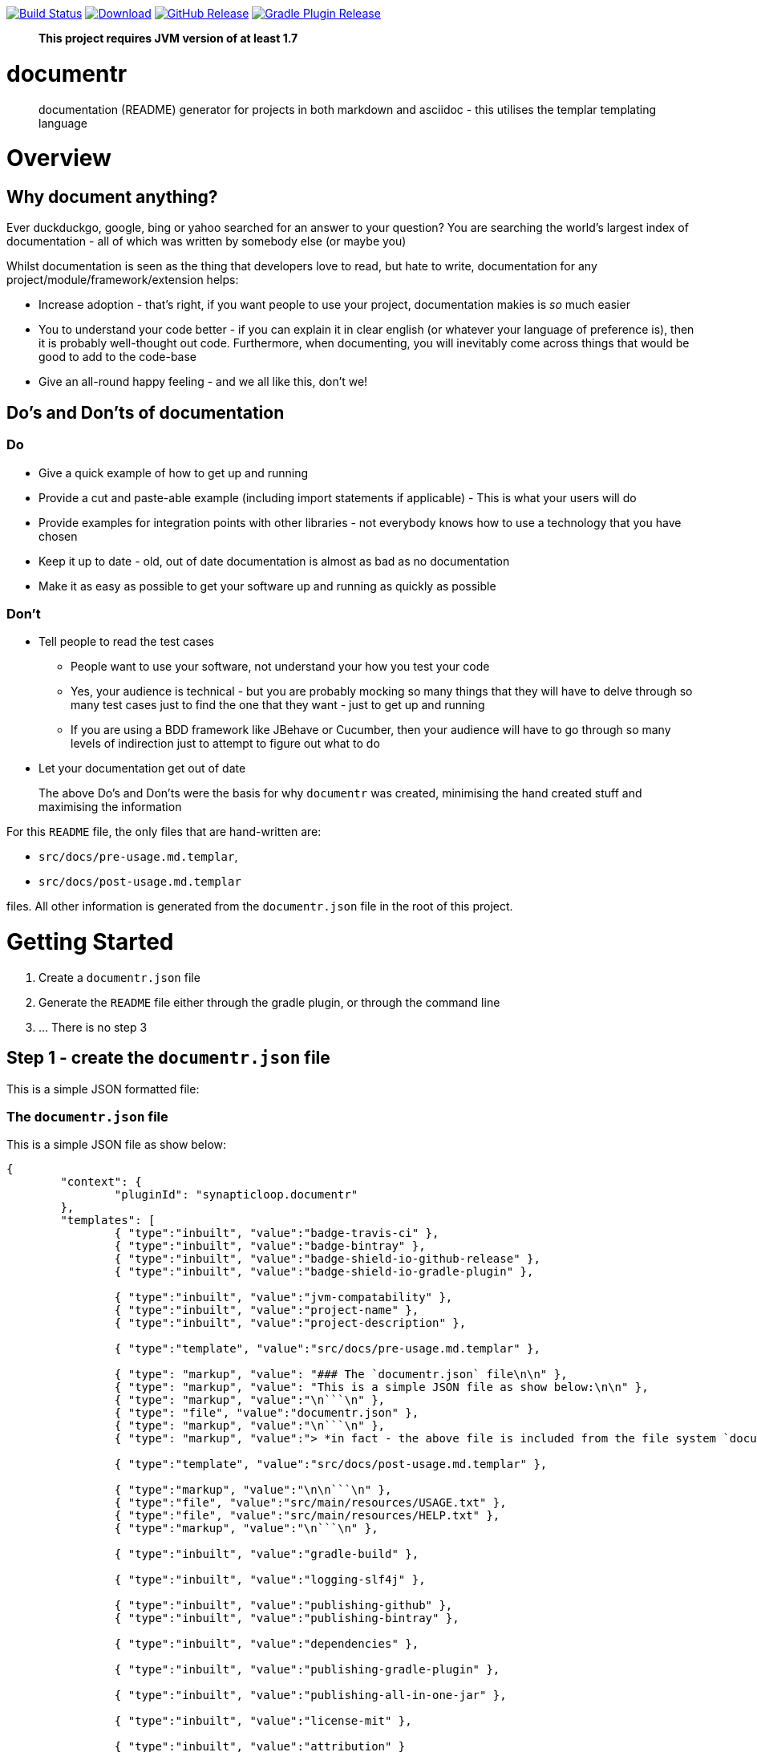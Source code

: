 image:https://travis-ci.org/synapticloop/documentr.svg?branch=master[Build Status,link=https://travis-ci.org/synapticloop/documentr] image:https://api.bintray.com/packages/synapticloop/maven/documentr/images/download.svg[Download,link=https://bintray.com/synapticloop/maven/documentr/_latestVersion] image:https://img.shields.io/github/release/synapticloop/documentr.svg[GitHub Release,link=https://github.com/synapticloop/documentr/releases] image:https://img.shields.io/badge/gradle%20plugin-1.3.3-blue.svg[Gradle Plugin Release,link=https://plugins.gradle.org/plugin/synapticloop.documentr] 

____

*This project requires JVM version of at least 1.7*

____

= documentr

____

documentation (README) generator for projects in both markdown and asciidoc - this utilises the templar templating language

____

= Overview

== Why document anything?

Ever duckduckgo, google, bing or yahoo searched for an answer to your question? You are searching the world's largest index of documentation - all of which was written by somebody else (or maybe you)

Whilst documentation is seen as the thing that developers love to read, but hate to write, documentation for any project/module/framework/extension helps:

* Increase adoption - that's right, if you want people to use your project, documentation makies is _so_ much easier
* You to understand your code better - if you can explain it in clear english (or whatever your language of preference is), then it is probably well-thought out code. Furthermore, when documenting, you will inevitably come across things that would be good to add to the code-base
* Give an all-round happy feeling - and we all like this, don't we!

== Do's and Don'ts of documentation

=== Do

* Give a quick example of how to get up and running
* Provide a cut and paste-able example (including import statements if applicable) - This is what your users will do
* Provide examples for integration points with other libraries - not everybody knows how to use a technology that you have chosen
* Keep it up to date - old, out of date documentation is almost as bad as no documentation
* Make it as easy as possible to get your software up and running as quickly as possible

=== Don't

* Tell people to read the test cases
** People want to use your software, not understand your how you test your code
** Yes, your audience is technical - but you are probably mocking so many things that they will have to delve through so many test cases just to find the one that they want - just to get up and running
** If you are using a BDD framework like JBehave or Cucumber, then your audience will have to go through so many levels of indirection just to attempt to figure out what to do
* Let your documentation get out of date

____

The above Do's and Don'ts were the basis for why `documentr` was created, minimising the hand created stuff and maximising the information

____

For this `README` file, the only files that are hand-written are:

* `src/docs/pre-usage.md.templar`,
* `src/docs/post-usage.md.templar`

files. All other information is generated from the `documentr.json` file in the root of this project.

= Getting Started

. Create a `documentr.json` file
. Generate the `README` file either through the gradle plugin, or through the command line
. … There is no step 3

== Step 1 - create the `documentr.json` file

This is a simple JSON formatted file:

=== The `documentr.json` file

This is a simple JSON file as show below:

----
{
	"context": {
		"pluginId": "synapticloop.documentr"
	},
	"templates": [
		{ "type":"inbuilt", "value":"badge-travis-ci" },
		{ "type":"inbuilt", "value":"badge-bintray" },
		{ "type":"inbuilt", "value":"badge-shield-io-github-release" },
		{ "type":"inbuilt", "value":"badge-shield-io-gradle-plugin" },

		{ "type":"inbuilt", "value":"jvm-compatability" },
		{ "type":"inbuilt", "value":"project-name" },
		{ "type":"inbuilt", "value":"project-description" },

		{ "type":"template", "value":"src/docs/pre-usage.md.templar" },

		{ "type": "markup", "value": "### The `documentr.json` file\n\n" },
		{ "type": "markup", "value": "This is a simple JSON file as show below:\n\n" },
		{ "type": "markup", "value":"\n```\n" },
		{ "type": "file", "value":"documentr.json" },
		{ "type": "markup", "value":"\n```\n" },
		{ "type": "markup", "value":"> *in fact - the above file is included from the file system `documentr.json`, so that it is always up-to-date with the correct information...*\n\n" },

		{ "type":"template", "value":"src/docs/post-usage.md.templar" },

		{ "type":"markup", "value":"\n\n```\n" },
		{ "type":"file", "value":"src/main/resources/USAGE.txt" },
		{ "type":"file", "value":"src/main/resources/HELP.txt" },
		{ "type":"markup", "value":"\n```\n" },

		{ "type":"inbuilt", "value":"gradle-build" },

		{ "type":"inbuilt", "value":"logging-slf4j" },

		{ "type":"inbuilt", "value":"publishing-github" },
		{ "type":"inbuilt", "value":"publishing-bintray" },

		{ "type":"inbuilt", "value":"dependencies" },

		{ "type":"inbuilt", "value":"publishing-gradle-plugin" },

		{ "type":"inbuilt", "value":"publishing-all-in-one-jar" },

		{ "type":"inbuilt", "value":"license-mit" },

		{ "type":"inbuilt", "value":"attribution" }
	]
}

----

____

_in fact - the above file is included from the file system `documentr.json`, so that it is always up-to-date with the correct information…_

____

The above file generated this complete `README` file, while only requiring 2 files to be created by hand.

== Step 2 - generate the `README` file

=== Gradle plugin usage

Include the plugin and simply run:

`gradle documentr`

This will also parse the build file and place various objects into the context that are then available to use in the templar templates.

=== For all versions of gradle - you may use the following to apply the plugin

----
buildscript {
	repositories {
		maven {
			url "https://plugins.gradle.org/m2/"
		}
	}
	dependencies {
		classpath "gradle.plugin.synapticloop.documentr:documentr:1.3.3"
	}
}

apply plugin: "synapticloop.documentr"

----

=== if you are using gradle &gt;= 2.1 - you may use the shorthand format to apply the plugin

----
plugins {
	id 'synapticloop.documentr' version '1.3.3'
}
----

=== Defaults

By default the plugin looks for a `documentr.json` file in the current directory, you may override this by doing the following:

----
documentrSetting {
	directory = '../some/directory/'
	verbose = 'false'
	extension = 'md' // this is the default
	// extension = 'adoc' // perhaps you want asciidoc?
}
----

Note that this will generate the `README` file in the same directory (i.e. `../some/directory/README.md` or `../some/directory/README.adoc`)

The `verbose` setting will output the pre-parsed and rendered templar template to the console

=== Java command line usage

simply run

----
java -jar documentr-1.3.3-all.jar
----

By default this will generate the `README` file looking at the current directory for a `documentr.json` file.

____

note that you will need to place everything in the `context` object manually when running from the command line

____

Running:

----
java -jar documentr-1.3.3-all.jar --help
----

Will yield the following information:

----
Generate a README.md file for projects utilising the 'templar' templating 
engine.

Usage:
    java -jar documentr-all.jar [OPTIONS}

All OPTIONS are optional

Where OPTIONS are one of 

 -h, --help              will print out a longer version of the usage message.
                         Note: If you use this parameter all other parameters 
                         are ignored

 ~ OR ~

 -d, --directory <arg>   The directory in which the 'documentr.json' file 
                         resides, default the current working directory
                         (i.e. '.')
 -e, --extension <arg>   The extension for the README file, default '.md'. Only
                         '.md' and '.adoc' are supported by the inbuilt 
                         templates, only other extension __MUST__ not use the 
                         'inbuilt' template type
 -v, --verbose <arg>     Output more verbose information

This will look for a documentr.json file in the directory, parse it, collate 
the associated resources and generate the documentation.

The format of the documentr.json file is as follows:

{
	"context": {
		"key": "value",
		"key2": "value2",
		...
	},
	"templates": [
		{ "type": "template-type", "value": "template-name" },
		{ "type": "template-type", "value": "template-name" },
		...
	]
}

The "context" keyed object is a JSONObject of key value pairs, and can be any 
valid JSON values apart from a JSONArray or another JSONObject (i.e., long, 
boolean, string, int).

The "templates" keyed array is a JSONArray of JSONObjects.  Each of the 
JSONObjects, __MUST__ have a key of "type" and "value".  The "type" can only 
be one of the following:

  - template - this is a 'templar' formatted template that will be used and 
        parsed
  - templar - inline templar format tokens - a useful debugging one is:
        {dumpcontext} - which dumps all available context key/value pairs to
        the output
  - file - the file will be included as is with no parsing done on it
  - markup - any valid markdown, with '\n' being replaced with a new line 
        character.  No templar parsing is done on this.
  - inbuilt - one of the in-built templates (see below for a list of the 
        inbuilt templates).

The list of inbuilt templates:

  - attribution - a nice attribution to synapticloop for generating this 
        README file.
  - badge-bintray - generation of a bintray download badge with version number
  - badge-shield-io-github-release - generation of a github release version 
        number
  - badge-shield-io-gradle-plugin - generation of a gradle plugin version release
        number
  - badge-travis-ci - build status from travis-ci
  - dependencies - Listing out all of the dependencies for the project
  - dumpcontext - for debugging, this will dump the available context items to
        the output
  - gradle-build - gradle build instructions
  - gradle-test - gradle test instructions
  - jvm-compatability - Output a JVM compatability notice
  - license-apache-2.0 - the standard Apache 2.0 license
  - license-bsd-2-clause - the BSD 2 Clause license
  - license-bsd-3-clause - the BSD 3 Clause license
  - license-mit - the standard MIT license
  - logging-slf4j - informing users that slf4j is being used within the project 
        and information on how to set up various other loggers to utilise it 
  - project-description - the description of the project
  - project-name - the name of the project as an h1 markdown
  - publishing-all-in-one-jar - where an artefact is generated with all 
        dependencies contained within the jar
  - publishing-bintray - Information about the publishing of artefacts to the
        jcenter bintray repository
  - publishing-github - Information about the publishing of artefacts to the
        github releases page
  - publishing-gradle-plugin - Information about the publishing of artefacts to 
        the gradle plugins repository
  - publishing-jitpack - Information about the publishing of artefacts to the
        jitpack repository
  - publishing-maven - Information about the publishing of artefacts to the
        maven central repository
  - test-warn - warning about running tests, which may consume resources, which
        may lead to a cost

----

= Building the Package

== *NIX/Mac OS X

From the root of the project, simply run

`./gradlew build`

== Windows

`./gradlew.bat build`

This will compile and assemble the artefacts into the `build/libs/` directory.

Note that this may also run tests (if applicable see the Testing notes)

= Logging - slf4j

slf4j is the logging framework used for this project. In order to set up a logging framework with this project, sample configurations are below:

== Log4j

You will need to include dependencies for this - note that the versions may need to be updated.

=== Maven

----
<dependency>
	<groupId>org.apache.logging.log4j</groupId>
	<artifactId>log4j-slf4j-impl</artifactId>
	<version>2.5</version>
	<scope>runtime</scope>
</dependency>

<dependency>
	<groupId>org.apache.logging.log4j</groupId>
	<artifactId>log4j-core</artifactId>
	<version>2.5</version>
	<scope>runtime</scope>
</dependency>

----

=== Gradle &lt; 2.1

----
dependencies {
	...
	runtime(group: 'org.apache.logging.log4j', name: 'log4j-slf4j-impl', version: '2.5', ext: 'jar')
	runtime(group: 'org.apache.logging.log4j', name: 'log4j-core', version: '2.5', ext: 'jar')
	...
}
----

=== Gradle &gt;= 2.1

----
dependencies {
	...
	runtime 'org.apache.logging.log4j:log4j-slf4j-impl:2.5'
	runtime 'org.apache.logging.log4j:log4j-core:2.5'
	...
}
----

=== Setting up the logging:

A sample `log4j2.xml` is below:

----
<Configuration status="WARN">
	<Appenders>
		<Console name="Console" target="SYSTEM_OUT">
			<PatternLayout pattern="%d{HH:mm:ss.SSS} [%t] %-5level %logger{36} - %msg%n"/>
		</Console>
	</Appenders>
	<Loggers>
		<Root level="trace">
			<AppenderRef ref="Console"/>
		</Root>
	</Loggers>
</Configuration>
----

= Artefact Publishing - Github

This project publishes artefacts to https://github.com/[GitHib]

____

Note that the latest version can be found https://github.com/synapticloop/documentr/releases

____

As such, this is not a repository, but a location to download files from.

= Artefact Publishing - Bintray

This project publishes artefacts to https://bintray.com/[bintray]

____

Note that the latest version can be found https://bintray.com/synapticloop/maven/documentr/view

____

== maven setup

this comes from the jcenter bintray, to set up your repository:

----
<?xml version="1.0" encoding="UTF-8" ?>
<settings xsi:schemaLocation='http://maven.apache.org/SETTINGS/1.0.0 http://maven.apache.org/xsd/settings-1.0.0.xsd' xmlns='http://maven.apache.org/SETTINGS/1.0.0' xmlns:xsi='http://www.w3.org/2001/XMLSchema-instance'>
  <profiles>
    <profile>
      <repositories>
        <repository>
          <snapshots>
            <enabled>false</enabled>
          </snapshots>
          <id>central</id>
          <name>bintray</name>
          <url>http://jcenter.bintray.com</url>
        </repository>
      </repositories>
      <pluginRepositories>
        <pluginRepository>
          <snapshots>
            <enabled>false</enabled>
          </snapshots>
          <id>central</id>
          <name>bintray-plugins</name>
          <url>http://jcenter.bintray.com</url>
        </pluginRepository>
      </pluginRepositories>
      <id>bintray</id>
    </profile>
  </profiles>
  <activeProfiles>
    <activeProfile>bintray</activeProfile>
  </activeProfiles>
</settings>
----

== gradle setup

Repository

----
repositories {
	maven {
		url  "http://jcenter.bintray.com" 
	}
}
----

or just

----
repositories {
	jcenter()
}
----

== Dependencies - Gradle

----
dependencies {
	runtime(group: 'synapticloop', name: 'documentr', version: '1.3.3', ext: 'jar')

	compile(group: 'synapticloop', name: 'documentr', version: '1.3.3', ext: 'jar')
}
----

or, more simply for versions of gradle greater than 2.1

----
dependencies {
	runtime 'synapticloop:documentr:1.3.3'

	compile 'synapticloop:documentr:1.3.3'
}
----

== Dependencies - Maven

----
<dependency>
	<groupId>synapticloop</groupId>
	<artifactId>documentr</artifactId>
	<version>1.3.3</version>
	<type>jar</type>
</dependency>
----

== Dependencies - Downloads

You will also need to download the following dependencies:

=== compile dependencies

* synapticloop:simpleusage:1.1.2: (It may be available on one of: https://bintray.com/synapticloop/maven/simpleusage/1.1.2/view#files/synapticloop/simpleusage/1.1.2[bintray] http://search.maven.org/#artifactdetails|synapticloop|simpleusage|1.1.2|jar[mvn central]
* synapticloop:simplelogger:1.1.0: (It may be available on one of: https://bintray.com/synapticloop/maven/simplelogger/1.1.0/view#files/synapticloop/simplelogger/1.1.0[bintray] http://search.maven.org/#artifactdetails|synapticloop|simplelogger|1.1.0|jar[mvn central]
* synapticloop:templar:1.2.1: (It may be available on one of: https://bintray.com/synapticloop/maven/templar/1.2.1/view#files/synapticloop/templar/1.2.1[bintray] http://search.maven.org/#artifactdetails|synapticloop|templar|1.2.1|jar[mvn central]
* commons-io:commons-io:2.4: (It may be available on one of: https://bintray.com/commons-io/maven/commons-io/2.4/view#files/commons-io/commons-io/2.4[bintray] http://search.maven.org/#artifactdetails|commons-io|commons-io|2.4|jar[mvn central]
* org.json:json:20160212: (It may be available on one of: https://bintray.com/org.json/maven/json/20160212/view#files/org.json/json/20160212[bintray] http://search.maven.org/#artifactdetails|org.json|json|20160212|jar[mvn central]
* commons-cli:commons-cli:1.3.1: (It may be available on one of: https://bintray.com/commons-cli/maven/commons-cli/1.3.1/view#files/commons-cli/commons-cli/1.3.1[bintray] http://search.maven.org/#artifactdetails|commons-cli|commons-cli|1.3.1|jar[mvn central]
* nl.jworks.markdown_to_asciidoc:markdown_to_asciidoc:1.0: (It may be available on one of: https://bintray.com/nl.jworks.markdown_to_asciidoc/maven/markdown_to_asciidoc/1.0/view#files/nl.jworks.markdown_to_asciidoc/markdown_to_asciidoc/1.0[bintray] http://search.maven.org/#artifactdetails|nl.jworks.markdown_to_asciidoc|markdown_to_asciidoc|1.0|jar[mvn central]

=== runtime dependencies

* synapticloop:simpleusage:1.1.2: (It may be available on one of: https://bintray.com/synapticloop/maven/simpleusage/1.1.2/view#files/synapticloop/simpleusage/1.1.2[bintray] http://search.maven.org/#artifactdetails|synapticloop|simpleusage|1.1.2|jar[mvn central]
* synapticloop:simplelogger:1.1.0: (It may be available on one of: https://bintray.com/synapticloop/maven/simplelogger/1.1.0/view#files/synapticloop/simplelogger/1.1.0[bintray] http://search.maven.org/#artifactdetails|synapticloop|simplelogger|1.1.0|jar[mvn central]
* synapticloop:templar:1.2.1: (It may be available on one of: https://bintray.com/synapticloop/maven/templar/1.2.1/view#files/synapticloop/templar/1.2.1[bintray] http://search.maven.org/#artifactdetails|synapticloop|templar|1.2.1|jar[mvn central]
* commons-io:commons-io:2.4: (It may be available on one of: https://bintray.com/commons-io/maven/commons-io/2.4/view#files/commons-io/commons-io/2.4[bintray] http://search.maven.org/#artifactdetails|commons-io|commons-io|2.4|jar[mvn central]
* org.json:json:20160212: (It may be available on one of: https://bintray.com/org.json/maven/json/20160212/view#files/org.json/json/20160212[bintray] http://search.maven.org/#artifactdetails|org.json|json|20160212|jar[mvn central]
* commons-cli:commons-cli:1.3.1: (It may be available on one of: https://bintray.com/commons-cli/maven/commons-cli/1.3.1/view#files/commons-cli/commons-cli/1.3.1[bintray] http://search.maven.org/#artifactdetails|commons-cli|commons-cli|1.3.1|jar[mvn central]
* nl.jworks.markdown_to_asciidoc:markdown_to_asciidoc:1.0: (It may be available on one of: https://bintray.com/nl.jworks.markdown_to_asciidoc/maven/markdown_to_asciidoc/1.0/view#files/nl.jworks.markdown_to_asciidoc/markdown_to_asciidoc/1.0[bintray] http://search.maven.org/#artifactdetails|nl.jworks.markdown_to_asciidoc|markdown_to_asciidoc|1.0|jar[mvn central]

*NOTE:* You may need to download any dependencies of the above dependencies in turn (i.e. the transitive dependencies)

= Artefact Publishing - gradle plugin portal

This project publishes artefacts to https://plugins.gradle.org/[the gradle plugin portal]

____

Note that the latest version can be found https://plugins.gradle.org/plugin/synapticloop.documentr

____

= All-In-One

This project's artefact output is an 'all in one' jar which includes all runtime dependencies.

This should appear in the artefact repository along with the compiled code, as a convention, this is usually appended with an `-all` classifier

For example:

`documentr-1.3.3.jar -&gt; documentr-1.3.3-all.jar`

= License

----
The MIT License (MIT)

Copyright (c) 2016 synapticloop

Permission is hereby granted, free of charge, to any person obtaining a copy
of this software and associated documentation files (the "Software"), to deal
in the Software without restriction, including without limitation the rights
to use, copy, modify, merge, publish, distribute, sublicense, and/or sell
copies of the Software, and to permit persons to whom the Software is
furnished to do so, subject to the following conditions:

The above copyright notice and this permission notice shall be included in all
copies or substantial portions of the Software.

THE SOFTWARE IS PROVIDED "AS IS", WITHOUT WARRANTY OF ANY KIND, EXPRESS OR
IMPLIED, INCLUDING BUT NOT LIMITED TO THE WARRANTIES OF MERCHANTABILITY,
FITNESS FOR A PARTICULAR PURPOSE AND NONINFRINGEMENT. IN NO EVENT SHALL THE
AUTHORS OR COPYRIGHT HOLDERS BE LIABLE FOR ANY CLAIM, DAMAGES OR OTHER
LIABILITY, WHETHER IN AN ACTION OF CONTRACT, TORT OR OTHERWISE, ARISING FROM,
OUT OF OR IN CONNECTION WITH THE SOFTWARE OR THE USE OR OTHER DEALINGS IN THE
SOFTWARE.
----

'''

`This README.md file was hand-crafted with care utilising synapticloop` `https://github.com/synapticloop/templar/[`templar`]`-&gt;` `https://github.com/synapticloop/documentr/[`documentr`]
____